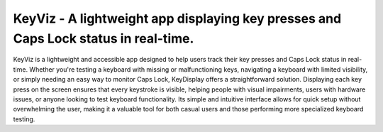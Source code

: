 KeyViz - A lightweight app displaying key presses and Caps Lock status in real-time.
=======================================
KeyViz is a lightweight and accessible app designed to help users track their key presses and Caps Lock status in real-time. Whether you're testing a keyboard with missing or malfunctioning keys, navigating a keyboard with limited visibility, or simply needing an easy way to monitor Caps Lock, KeyDisplay offers a straightforward solution. Displaying each key press on the screen ensures that every keystroke is visible, helping people with visual impairments, users with hardware issues, or anyone looking to test keyboard functionality. Its simple and intuitive interface allows for quick setup without overwhelming the user, making it a valuable tool for both casual users and those performing more specialized keyboard testing.
